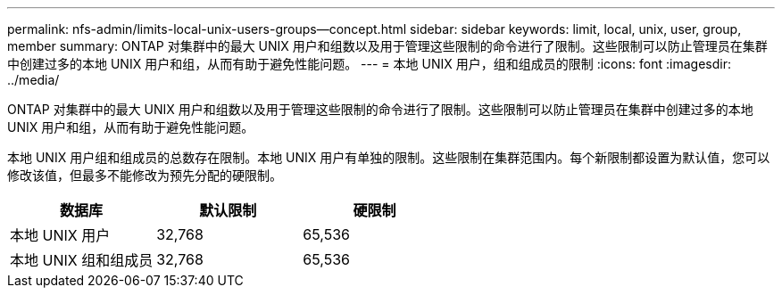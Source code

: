 ---
permalink: nfs-admin/limits-local-unix-users-groups--concept.html 
sidebar: sidebar 
keywords: limit, local, unix, user, group, member 
summary: ONTAP 对集群中的最大 UNIX 用户和组数以及用于管理这些限制的命令进行了限制。这些限制可以防止管理员在集群中创建过多的本地 UNIX 用户和组，从而有助于避免性能问题。 
---
= 本地 UNIX 用户，组和组成员的限制
:icons: font
:imagesdir: ../media/


[role="lead"]
ONTAP 对集群中的最大 UNIX 用户和组数以及用于管理这些限制的命令进行了限制。这些限制可以防止管理员在集群中创建过多的本地 UNIX 用户和组，从而有助于避免性能问题。

本地 UNIX 用户组和组成员的总数存在限制。本地 UNIX 用户有单独的限制。这些限制在集群范围内。每个新限制都设置为默认值，您可以修改该值，但最多不能修改为预先分配的硬限制。

[cols="3*"]
|===
| 数据库 | 默认限制 | 硬限制 


 a| 
本地 UNIX 用户
 a| 
32,768
 a| 
65,536



 a| 
本地 UNIX 组和组成员
 a| 
32,768
 a| 
65,536

|===